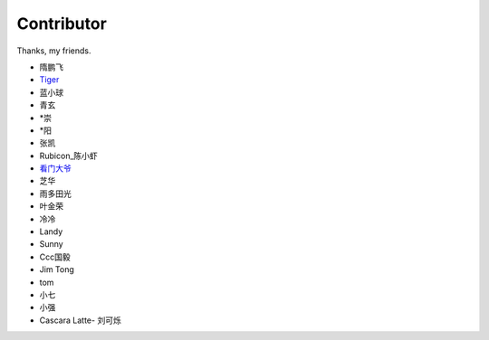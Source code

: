 ====================
Contributor
====================

Thanks, my friends.

* 隋鹏飞
* `Tiger <https://github.com/Tigerno1>`_
* 蓝小球
* 青玄
* \*崇
* \*阳
* 张凯
* Rubicon_陈小虾
* `看门大爷 <https://github.com/Mr-later>`_
* 芝华
* 雨多田光
* 叶金荣
* 冷冷
* Landy
* Sunny
* Ccc国毅
* Jim Tong
* tom
* 小七
* 小强
* Cascara Latte- 刘可烁

